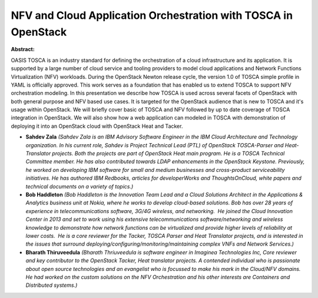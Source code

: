 NFV and Cloud Application Orchestration with TOSCA in OpenStack
~~~~~~~~~~~~~~~~~~~~~~~~~~~~~~~~~~~~~~~~~~~~~~~~~~~~~~~~~~~~~~~

**Abstract:**

OASIS TOSCA is an industry standard for defining the orchestration of a cloud infrastructure and its application. It is supported by a large number of cloud service and tooling providers to model cloud applications and Network Functions Virtualization (NFV) workloads. During the OpenStack Newton release cycle, the version 1.0 of TOSCA simple profile in YAML is officially approved. This work serves as a foundation that has enabled us to extend TOSCA to support NFV orchestration modeling. In this presentation we describe how TOSCA is used across several facets of OpenStack with both general purpose and NFV based use cases. It is targeted for the OpenStack audience that is new to TOSCA and it's usage within OpenStack. We will briefly cover basic of TOSCA and NFV followed by up to date coverage of TOSCA integration in OpenStack. We will also show how a web application can modeled in TOSCA with demonstration of deploying it into an OpenStack cloud with OpenStack Heat and Tacker.


* **Sahdev Zala** *(Sahdev Zala is an IBM Advisory Software Engineer in the IBM Cloud Architecture and Technology organization. In his current role, Sahdev is Project Technical Lead (PTL) of OpenStack TOSCA-Parser and Heat-Translator projects. Both the projects are part of OpenStack Heat main program. He is a TOSCA Technical Committee member. He has also contributed towards LDAP enhancements in the OpenStack Keystone. Previously, he worked on developing IBM software for small and medium businesses and cross-product serviceability initiatives. He has authored IBM Redbooks, articles for developerWorks and ThoughtsOnCloud, white papers and technical documents on a variety of topics.)*

* **Bob Haddleton** *(Bob Haddleton is the Innovation Team Lead and a Cloud Solutions Architect in the Applications & Analytics business unit at Nokia, where he works to develop cloud-based solutions. Bob has over 28 years of experience in telecommunications software, 3G/4G wireless, and networking.  He joined the Cloud Innovation Center in 2013 and set to work using his extensive telecommunications software/networking and wireless knowledge to demonstrate how network functions can be virtualized and provide higher levels of reliability at lower costs.  He is a core reviewer for the Tacker, TOSCA Parser and Heat Translator projects, and is interested in the issues that surround deploying/configuring/monitoring/maintaining complex VNFs and Network Services.)*

* **Bharath Thiruveedula** *(Bharath Thriuveedula is software engineer in Imaginea Technologies Inc, Core reviewer and key contributor to the OpenStack Tacker, Heat translator projects. A contended individual who is passionate about open source technologies and an evangelist who is focussed to make his mark in the Cloud/NFV domains. He had worked on the custom solutions on the NFV Orchestration and his other interests are Containers and Distributed systems.)*
